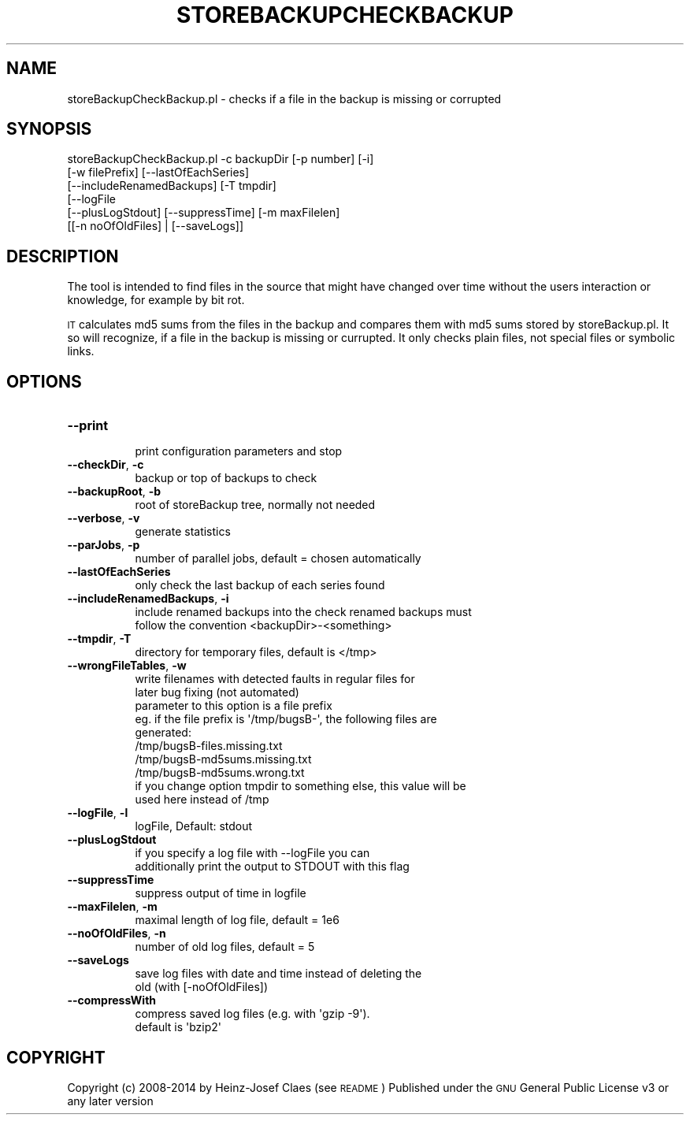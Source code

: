 .\" Automatically generated by Pod::Man 2.27 (Pod::Simple 3.28)
.\"
.\" Standard preamble:
.\" ========================================================================
.de Sp \" Vertical space (when we can't use .PP)
.if t .sp .5v
.if n .sp
..
.de Vb \" Begin verbatim text
.ft CW
.nf
.ne \\$1
..
.de Ve \" End verbatim text
.ft R
.fi
..
.\" Set up some character translations and predefined strings.  \*(-- will
.\" give an unbreakable dash, \*(PI will give pi, \*(L" will give a left
.\" double quote, and \*(R" will give a right double quote.  \*(C+ will
.\" give a nicer C++.  Capital omega is used to do unbreakable dashes and
.\" therefore won't be available.  \*(C` and \*(C' expand to `' in nroff,
.\" nothing in troff, for use with C<>.
.tr \(*W-
.ds C+ C\v'-.1v'\h'-1p'\s-2+\h'-1p'+\s0\v'.1v'\h'-1p'
.ie n \{\
.    ds -- \(*W-
.    ds PI pi
.    if (\n(.H=4u)&(1m=24u) .ds -- \(*W\h'-12u'\(*W\h'-12u'-\" diablo 10 pitch
.    if (\n(.H=4u)&(1m=20u) .ds -- \(*W\h'-12u'\(*W\h'-8u'-\"  diablo 12 pitch
.    ds L" ""
.    ds R" ""
.    ds C` ""
.    ds C' ""
'br\}
.el\{\
.    ds -- \|\(em\|
.    ds PI \(*p
.    ds L" ``
.    ds R" ''
.    ds C`
.    ds C'
'br\}
.\"
.\" Escape single quotes in literal strings from groff's Unicode transform.
.ie \n(.g .ds Aq \(aq
.el       .ds Aq '
.\"
.\" If the F register is turned on, we'll generate index entries on stderr for
.\" titles (.TH), headers (.SH), subsections (.SS), items (.Ip), and index
.\" entries marked with X<> in POD.  Of course, you'll have to process the
.\" output yourself in some meaningful fashion.
.\"
.\" Avoid warning from groff about undefined register 'F'.
.de IX
..
.nr rF 0
.if \n(.g .if rF .nr rF 1
.if (\n(rF:(\n(.g==0)) \{
.    if \nF \{
.        de IX
.        tm Index:\\$1\t\\n%\t"\\$2"
..
.        if !\nF==2 \{
.            nr % 0
.            nr F 2
.        \}
.    \}
.\}
.rr rF
.\"
.\" Accent mark definitions (@(#)ms.acc 1.5 88/02/08 SMI; from UCB 4.2).
.\" Fear.  Run.  Save yourself.  No user-serviceable parts.
.    \" fudge factors for nroff and troff
.if n \{\
.    ds #H 0
.    ds #V .8m
.    ds #F .3m
.    ds #[ \f1
.    ds #] \fP
.\}
.if t \{\
.    ds #H ((1u-(\\\\n(.fu%2u))*.13m)
.    ds #V .6m
.    ds #F 0
.    ds #[ \&
.    ds #] \&
.\}
.    \" simple accents for nroff and troff
.if n \{\
.    ds ' \&
.    ds ` \&
.    ds ^ \&
.    ds , \&
.    ds ~ ~
.    ds /
.\}
.if t \{\
.    ds ' \\k:\h'-(\\n(.wu*8/10-\*(#H)'\'\h"|\\n:u"
.    ds ` \\k:\h'-(\\n(.wu*8/10-\*(#H)'\`\h'|\\n:u'
.    ds ^ \\k:\h'-(\\n(.wu*10/11-\*(#H)'^\h'|\\n:u'
.    ds , \\k:\h'-(\\n(.wu*8/10)',\h'|\\n:u'
.    ds ~ \\k:\h'-(\\n(.wu-\*(#H-.1m)'~\h'|\\n:u'
.    ds / \\k:\h'-(\\n(.wu*8/10-\*(#H)'\z\(sl\h'|\\n:u'
.\}
.    \" troff and (daisy-wheel) nroff accents
.ds : \\k:\h'-(\\n(.wu*8/10-\*(#H+.1m+\*(#F)'\v'-\*(#V'\z.\h'.2m+\*(#F'.\h'|\\n:u'\v'\*(#V'
.ds 8 \h'\*(#H'\(*b\h'-\*(#H'
.ds o \\k:\h'-(\\n(.wu+\w'\(de'u-\*(#H)/2u'\v'-.3n'\*(#[\z\(de\v'.3n'\h'|\\n:u'\*(#]
.ds d- \h'\*(#H'\(pd\h'-\w'~'u'\v'-.25m'\f2\(hy\fP\v'.25m'\h'-\*(#H'
.ds D- D\\k:\h'-\w'D'u'\v'-.11m'\z\(hy\v'.11m'\h'|\\n:u'
.ds th \*(#[\v'.3m'\s+1I\s-1\v'-.3m'\h'-(\w'I'u*2/3)'\s-1o\s+1\*(#]
.ds Th \*(#[\s+2I\s-2\h'-\w'I'u*3/5'\v'-.3m'o\v'.3m'\*(#]
.ds ae a\h'-(\w'a'u*4/10)'e
.ds Ae A\h'-(\w'A'u*4/10)'E
.    \" corrections for vroff
.if v .ds ~ \\k:\h'-(\\n(.wu*9/10-\*(#H)'\s-2\u~\d\s+2\h'|\\n:u'
.if v .ds ^ \\k:\h'-(\\n(.wu*10/11-\*(#H)'\v'-.4m'^\v'.4m'\h'|\\n:u'
.    \" for low resolution devices (crt and lpr)
.if \n(.H>23 .if \n(.V>19 \
\{\
.    ds : e
.    ds 8 ss
.    ds o a
.    ds d- d\h'-1'\(ga
.    ds D- D\h'-1'\(hy
.    ds th \o'bp'
.    ds Th \o'LP'
.    ds ae ae
.    ds Ae AE
.\}
.rm #[ #] #H #V #F C
.\" ========================================================================
.\"
.IX Title "STOREBACKUPCHECKBACKUP 1"
.TH STOREBACKUPCHECKBACKUP 1 "2014-04-20" "perl v5.18.2" "User Contributed Perl Documentation"
.\" For nroff, turn off justification.  Always turn off hyphenation; it makes
.\" way too many mistakes in technical documents.
.if n .ad l
.nh
.SH "NAME"
storeBackupCheckBackup.pl \- checks if a file in the backup is missing
or corrupted
.SH "SYNOPSIS"
.IX Header "SYNOPSIS"
.Vb 6
\&        storeBackupCheckBackup.pl \-c backupDir [\-p number] [\-i]
\&              [\-w filePrefix] [\-\-lastOfEachSeries] 
\&              [\-\-includeRenamedBackups] [\-T tmpdir]
\&              [\-\-logFile
\&               [\-\-plusLogStdout] [\-\-suppressTime] [\-m maxFilelen]
\&               [[\-n noOfOldFiles] | [\-\-saveLogs]]
.Ve
.SH "DESCRIPTION"
.IX Header "DESCRIPTION"
The tool is intended to find files in the source that might have changed over
time without the users interaction or knowledge, for example by bit rot.
.PP
\&\s-1IT\s0 calculates md5 sums from the files in the backup and compares
them with md5 sums stored by storeBackup.pl.
It so will recognize, if a file in the backup is missing or currupted.
It only checks plain files, not special files or symbolic links.
.SH "OPTIONS"
.IX Header "OPTIONS"
.IP "\fB\-\-print\fR" 8
.IX Item "--print"
.Vb 1
\&    print configuration parameters and stop
.Ve
.IP "\fB\-\-checkDir\fR, \fB\-c\fR" 8
.IX Item "--checkDir, -c"
.Vb 1
\&    backup or top of backups to check
.Ve
.IP "\fB\-\-backupRoot\fR, \fB\-b\fR" 8
.IX Item "--backupRoot, -b"
.Vb 1
\&    root of storeBackup tree, normally not needed
.Ve
.IP "\fB\-\-verbose\fR, \fB\-v\fR" 8
.IX Item "--verbose, -v"
.Vb 1
\&    generate statistics
.Ve
.IP "\fB\-\-parJobs\fR, \fB\-p\fR" 8
.IX Item "--parJobs, -p"
.Vb 1
\&    number of parallel jobs, default = chosen automatically
.Ve
.IP "\fB\-\-lastOfEachSeries\fR" 8
.IX Item "--lastOfEachSeries"
.Vb 1
\&    only check the last backup of each series found
.Ve
.IP "\fB\-\-includeRenamedBackups\fR, \fB\-i\fR" 8
.IX Item "--includeRenamedBackups, -i"
.Vb 2
\&    include renamed backups into the check renamed backups must
\&    follow the convention <backupDir>\-<something>
.Ve
.IP "\fB\-\-tmpdir\fR, \fB\-T\fR" 8
.IX Item "--tmpdir, -T"
.Vb 1
\&    directory for temporary files, default is </tmp>
.Ve
.IP "\fB\-\-wrongFileTables\fR, \fB\-w\fR" 8
.IX Item "--wrongFileTables, -w"
.Vb 10
\&    write filenames with detected faults in regular files for
\&    later bug fixing (not automated)
\&    parameter to this option is a file prefix
\&    eg. if the file prefix is \*(Aq/tmp/bugsB\-\*(Aq, the following files are
\&    generated:
\&    /tmp/bugsB\-files.missing.txt
\&    /tmp/bugsB\-md5sums.missing.txt
\&    /tmp/bugsB\-md5sums.wrong.txt
\&    if you change option tmpdir to something else, this value will be
\&    used here instead of /tmp
.Ve
.IP "\fB\-\-logFile\fR, \fB\-l\fR" 8
.IX Item "--logFile, -l"
.Vb 1
\&    logFile, Default: stdout
.Ve
.IP "\fB\-\-plusLogStdout\fR" 8
.IX Item "--plusLogStdout"
.Vb 2
\&    if you specify a log file with \-\-logFile you can
\&    additionally print the output to STDOUT with this flag
.Ve
.IP "\fB\-\-suppressTime\fR" 8
.IX Item "--suppressTime"
.Vb 1
\&    suppress output of time in logfile
.Ve
.IP "\fB\-\-maxFilelen\fR, \fB\-m\fR" 8
.IX Item "--maxFilelen, -m"
.Vb 1
\&    maximal length of log file, default = 1e6
.Ve
.IP "\fB\-\-noOfOldFiles\fR, \fB\-n\fR" 8
.IX Item "--noOfOldFiles, -n"
.Vb 1
\&    number of old log files, default = 5
.Ve
.IP "\fB\-\-saveLogs\fR" 8
.IX Item "--saveLogs"
.Vb 2
\&    save log files with date and time instead of deleting the
\&    old (with [\-noOfOldFiles])
.Ve
.IP "\fB\-\-compressWith\fR" 8
.IX Item "--compressWith"
.Vb 2
\&    compress saved log files (e.g. with \*(Aqgzip \-9\*(Aq).
\&    default is \*(Aqbzip2\*(Aq
.Ve
.SH "COPYRIGHT"
.IX Header "COPYRIGHT"
Copyright (c) 2008\-2014 by Heinz-Josef Claes (see \s-1README\s0)
Published under the \s-1GNU\s0 General Public License v3 or any later version
